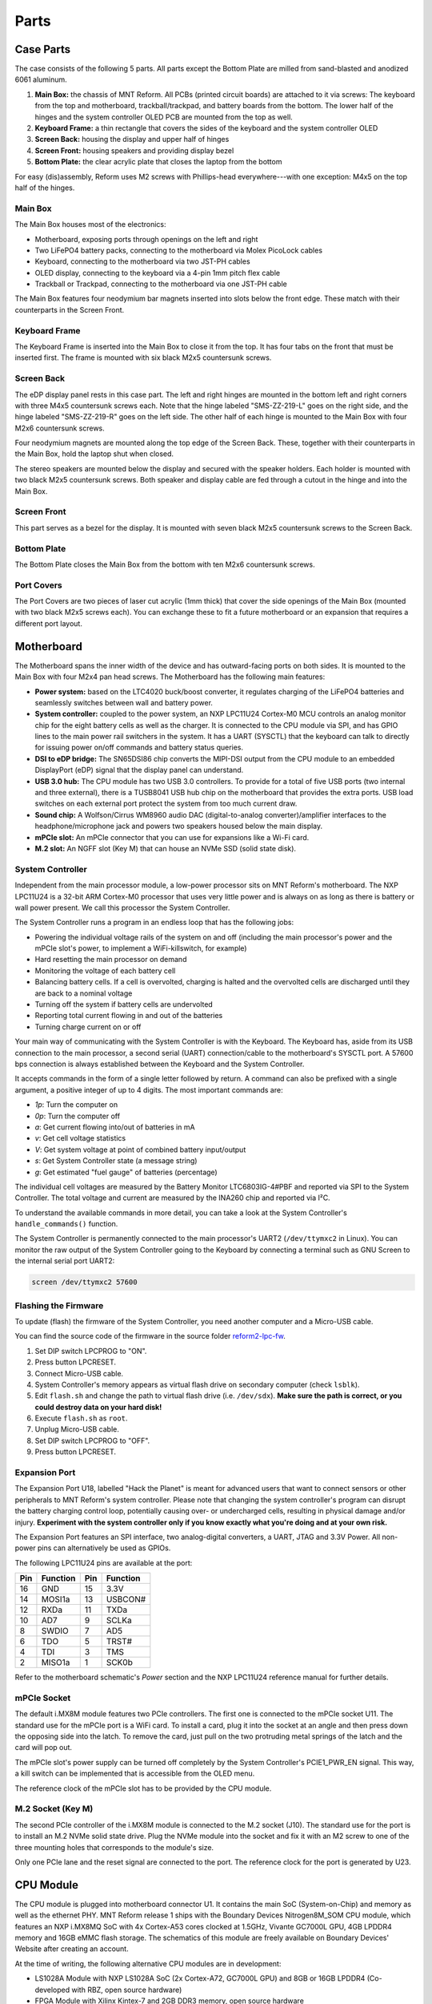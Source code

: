 Parts
+++++

.. role:: raw-latex(raw)
   :format: latex

.. image:: _static/illustrations/30.png

Case Parts
==========

The case consists of the following 5 parts. All parts except the Bottom Plate are milled from sand-blasted and anodized 6061 aluminum.

1. **Main Box:** the chassis of MNT Reform. All PCBs (printed circuit boards) are attached to it via screws: The keyboard from the top and motherboard, trackball/trackpad, and battery boards from the bottom. The lower half of the hinges and the system controller OLED PCB are mounted from the top as well.
2. **Keyboard Frame:** a thin rectangle that covers the sides of the keyboard and the system controller OLED
3. **Screen Back:** housing the display and upper half of hinges
4. **Screen Front:** housing speakers and providing display bezel
5. **Bottom Plate:** the clear acrylic plate that closes the laptop from the bottom

For easy (dis)assembly, Reform uses M2 screws with Phillips-head everywhere---with one exception: M4x5 on the top half of the hinges.

Main Box
--------

.. image:: _static/illustrations/17.png

The Main Box houses most of the electronics:

- Motherboard, exposing ports through openings on the left and right
- Two LiFePO4 battery packs, connecting to the motherboard via Molex PicoLock cables
- Keyboard, connecting to the motherboard via two JST-PH cables
- OLED display, connecting to the keyboard via a 4-pin 1mm pitch flex cable
- Trackball or Trackpad, connecting to the motherboard via one JST-PH cable

The Main Box features four neodymium bar magnets inserted into slots below the front edge. These match with their counterparts in the Screen Front.

Keyboard Frame
--------------

.. image:: _static/illustrations/23.png

The Keyboard Frame is inserted into the Main Box to close it from the top. It has four tabs on the front that must be inserted first. The frame is mounted with six black M2x5 countersunk screws.

Screen Back
-----------

.. image:: _static/illustrations/14.png

The eDP display panel rests in this case part. The left and right hinges are mounted in the bottom left and right corners with three M4x5 countersunk screws each. Note that the hinge labeled "SMS-ZZ-219-L" goes on the right side, and the hinge labeled "SMS-ZZ-219-R" goes on the left side. The other half of each hinge is mounted to the Main Box with four M2x6 countersunk screws.

Four neodymium magnets are mounted along the top edge of the Screen Back. These, together with their counterparts in the Main Box, hold the laptop shut when closed.

.. image:: _static/illustrations/speaker.png

The stereo speakers are mounted below the display and secured with the speaker holders. Each holder is mounted with two black M2x5 countersunk screws. Both speaker and display cable are fed through a cutout in the hinge and into the Main Box.

Screen Front
------------

.. image:: _static/illustrations/16.png

This part serves as a bezel for the display. It is mounted with seven black M2x5 countersunk screws to the Screen Back.

Bottom Plate
------------

.. image:: _static/illustrations/33.png

The Bottom Plate closes the Main Box from the bottom with ten M2x6 countersunk screws.

Port Covers
-----------

.. image:: _static/illustrations/ports-callouts.png

The Port Covers are two pieces of laser cut acrylic (1mm thick) that cover the side openings of the Main Box (mounted with two black M2x5 screws each). You can exchange these to fit a future motherboard or an expansion that requires a different port layout.

Motherboard
===========

.. image:: _static/illustrations/3-callouts.png

The Motherboard spans the inner width of the device and has outward-facing ports on both sides. It is mounted to the Main Box with four M2x4 pan head screws. The Motherboard has the following main features:

- **Power system:** based on the LTC4020 buck/boost converter, it regulates charging of the LiFePO4 batteries and seamlessly switches between wall and battery power.
- **System controller:** coupled to the power system, an NXP LPC11U24 Cortex-M0 MCU controls an analog monitor chip for the eight battery cells as well as the charger. It is connected to the CPU module via SPI, and has GPIO lines to the main power rail switchers in the system. It has a UART (SYSCTL) that the keyboard can talk to directly for issuing power on/off commands and battery status queries.
- **DSI to eDP bridge:** The SN65DSI86 chip converts the MIPI-DSI output from the CPU module to an embedded DisplayPort (eDP) signal that the display panel can understand.
- **USB 3.0 hub:** The CPU module has two USB 3.0 controllers. To provide for a total of five USB ports (two internal and three external), there is a TUSB8041 USB hub chip on the motherboard that provides the extra ports. USB load switches on each external port protect the system from too much current draw.
- **Sound chip:** A Wolfson/Cirrus WM8960 audio DAC (digital-to-analog converter)/amplifier interfaces to the headphone/microphone jack and powers two speakers housed below the main display.
- **mPCIe slot:** An mPCIe connector that you can use for expansions like a Wi-Fi card.
- **M.2 slot:** An NGFF slot (Key M) that can house an NVMe SSD (solid state disk).

System Controller
-----------------

Independent from the main processor module, a low-power processor sits on MNT Reform's motherboard. The NXP LPC11U24 is a 32-bit ARM Cortex-M0 processor that uses very little power and is always on as long as there is battery or wall power present. We call this processor the System Controller.

The System Controller runs a program in an endless loop that has the following jobs:

- Powering the individual voltage rails of the system on and off (including the main processor's power and the mPCIe slot's power, to implement a WiFi-killswitch, for example)
- Hard resetting the main processor on demand
- Monitoring the voltage of each battery cell
- Balancing battery cells. If a cell is overvolted, charging is halted and the overvolted cells are discharged until they are back to a nominal voltage
- Turning off the system if battery cells are undervolted
- Reporting total current flowing in and out of the batteries
- Turning charge current on or off

Your main way of communicating with the System Controller is with the Keyboard. The Keyboard has, aside from its USB connection to the main processor, a second serial (UART) connection/cable to the motherboard's SYSCTL port. A 57600 bps connection is always established between the Keyboard and the System Controller.

It accepts commands in the form of a single letter followed by return. A command can also be prefixed with a single argument, a positive integer of up to 4 digits. The most important commands are:

- *1p*: Turn the computer on
- *0p*: Turn the computer off
- *a*: Get current flowing into/out of batteries in mA
- *v*: Get cell voltage statistics
- *V*: Get system voltage at point of combined battery input/output
- *s*: Get System Controller state (a message string)
- *g*: Get estimated "fuel gauge" of batteries (percentage)

The individual cell voltages are measured by the Battery Monitor LTC6803IG-4#PBF and reported via SPI to the System Controller. The total voltage and current are measured by the INA260 chip and reported via I²C.

To understand the available commands in more detail, you can take a look at the System Controller's ``handle_commands()`` function.

The System Controller is permanently connected to the main processor's UART2 (``/dev/ttymxc2`` in Linux). You can monitor the raw output of the System Controller going to the Keyboard by connecting a terminal such as GNU Screen to the internal serial port UART2:

.. code-block:: none

   screen /dev/ttymxc2 57600

Flashing the Firmware
---------------------

.. image:: _static/illustrations/27-callouts.png

To update (flash) the firmware of the System Controller, you need another computer and a Micro-USB cable.

You can find the source code of the firmware in the source folder `reform2-lpc-fw <https://source.mnt.re/reform/reform/-/tree/master/reform2-lpc-fw>`_.

1. Set DIP switch LPCPROG to "ON".
2. Press button LPCRESET.
3. Connect Micro-USB cable.
4. System Controller's memory appears as virtual flash drive on secondary computer (check ``lsblk``).
5. Edit ``flash.sh`` and change the path to virtual flash drive (i.e. ``/dev/sdx``). **Make sure the path is correct, or you could destroy data on your hard disk!**
6. Execute ``flash.sh`` as ``root``.
7. Unplug Micro-USB cable.
8. Set DIP switch LPCPROG to "OFF".
9. Press button LPCRESET.

Expansion Port
--------------

.. image:: _static/illustrations/28-callouts.png

The Expansion Port U18, labelled "Hack the Planet" is meant for advanced users that want to connect sensors or other peripherals to MNT Reform's system controller. Please note that changing the system controller's program can disrupt the battery charging control loop, potentially causing over- or undercharged cells, resulting in physical damage and/or injury. **Experiment with the system controller only if you know exactly what you're doing and at your own risk.**

The Expansion Port features an SPI interface, two analog-digital converters, a UART, JTAG and 3.3V Power. All non-power pins can alternatively be used as GPIOs.

The following LPC11U24 pins are available at the port:

=== ========== === =========
Pin Function   Pin Function
=== ========== === =========
16  GND        15  3.3V
14  MOSI1a     13  USBCON#
12  RXDa       11  TXDa
10  AD7        9   SCLKa
8   SWDIO      7   AD5
6   TDO        5   TRST#
4   TDI        3   TMS
2   MISO1a     1   SCK0b
=== ========== === =========

Refer to the motherboard schematic's *Power* section and the NXP LPC11U24 reference manual for further details.

mPCIe Socket
------------

.. image:: _static/illustrations/mpcie.png

The default i.MX8M module features two PCIe controllers. The first one is connected to the mPCIe socket U11. The standard use for the mPCIe port is a WiFi card. To install a card, plug it into the socket at an angle and then press down the opposing side into the latch. To remove the card, just pull on the two protruding metal springs of the latch and the card will pop out.

The mPCIe slot's power supply can be turned off completely by the System Controller's PCIE1_PWR_EN signal. This way, a kill switch can be implemented that is accessible from the OLED menu.

The reference clock of the mPCIe slot has to be provided by the CPU module.

M.2 Socket (Key M)
------------------

.. image:: _static/illustrations/m2.png

The second PCIe controller of the i.MX8M module is connected to the M.2 socket (J10). The standard use for the port is to install an M.2 NVMe solid state drive. Plug the NVMe module into the socket and fix it with an M2 screw to one of the three mounting holes that corresponds to the module's size.

Only one PCIe lane and the reset signal are connected to the port. The reference clock for the port is generated by U23.

CPU Module
==========

.. image:: _static/illustrations/cpu-imx8mq.png

The CPU module is plugged into motherboard connector U1. It contains the main SoC (System-on-Chip) and memory as well as the ethernet PHY. MNT Reform release 1 ships with the Boundary Devices Nitrogen8M_SOM CPU module, which features an NXP i.MX8MQ SoC with 4x Cortex-A53 cores clocked at 1.5GHz, Vivante GC7000L GPU, 4GB LPDDR4 memory and 16GB eMMC flash storage. The schematics of this module are freely available on Boundary Devices' Website after creating an account.

At the time of writing, the following alternative CPU modules are in development:

- LS1028A Module with NXP LS1028A SoC (2x Cortex-A72, GC7000L GPU) and 8GB or 16GB LPDDR4 (Co-developed with RBZ, open source hardware)
- FPGA Module with Xilinx Kintex-7 and 2GB DDR3 memory, open source hardware

If you want to develop your own CPU module, visit `<https://source.mnt.re/reform/reform-som-template>`_ for a KiCAD template and more technical information.

Display Connector
-----------------

The default display in MNT Reform conforms to the eDP (embedded DisplayPort) standard. The Nitrogen8M_SOM outputs a MIPI-DSI signal on its flex connector that is fed into the J24 connector on the motherboard using the 30 pin, 0.5mm pitch flex cable. The SN65DSI86 chip on the motherboard converts the MIPI-DSI signal to eDP. If you use an alternative module that outputs eDP directly, the J24 connection is skipped. Refer to the manual of your module instead.

Heatsink
========

The heatsink is a piece of milled aluminum that connects to the silicon die of the main SoC on the CPU module, with a dab of thermal paste applied on the die. The heatsink is fixed to the motherboard by four M2x14 screws. The screws are supported by four plastic cylindrical spacers.

Keyboard
========

.. image:: _static/illustrations/kbd-callouts.png

The Keyboard is mounted to the top of the Main Box with six M2x4 pan head screws. It is powered by an ATmega32U4_ 8-bit microcontroller. The controller scans the row/column matrix of keyswitches and reports keypresses via USB HID (human interface device) to the motherboard. Each switch has a diode to prevent ghosting, so you can press multiple keys at once. The microcontroller runs a firmware based on LUFA_, which is an open source library for implementing USB input devices.

The second role of the keyboard is to serve as a user interface to the LPC system controller on the mainboard, even when the main SoC is turned off. To make this possible, the Keyboard connects via a separate UART cable to the motherboards SYSCTL header (J23).

Keyboard Firmware
-----------------

You can find the MNT Reform keyboard firmware in the source folder `reform2-keyboard-fw <https://source.mnt.re/reform/reform/-/tree/master/reform2-keyboard-fw>`_.

To modify the scancodes of the keyboard matrix, edit the file Keyboard.c and rebuild the firmware by typing the following command in a terminal:

.. code-block:: none

   make

To be able to flash the firmware to the keyboard, the ATmega has to be in a special mode where it identifies as an "Atmel DFU bootloader" USB device.

Remove the keyboard's frame and toggle the programming DIP switch SW84 on the keyboard to "ON". Then press the reset button SW83. Before doing this, you need a means to start the flashing command without MNT Reform's internal keyboard. You can use an external USB keyboard, or use the trackball/trackpad to copy and paste the flash command and a new line.

The keyboard will reappear as a Atmel DFU bootloader USB device. You can then upload your new firmware by executing:

.. code-block:: none

   ./flash.sh

Backlight
---------

Most keys have a white light emitting diode (LED) to illuminate the transparent part of the keycaps, making the laser engraved letters visible in darkness. You can control the backlight's brightness via Circle key combinations or the OLED menu.

Replacing a Keycap
------------------

.. image:: _static/illustrations/22.png

MNT Reform comes with custom *MBK* keycaps by FKcaps, but you can use any keycaps compatible with `Kailh Choc <http://www.kailh.com/en/Products/Ks/CS>`_ keyswitches. You can easily pull out individual keycaps with your fingernails---or better, using a keycap puller---and swap them around. The only two keycap sizes on the keyboard are 1U and 1.5U.

Replacing a Keyswitch
---------------------

Should a keyswitch ever break, you can replace it with `Kailh Choc Brown (CPG135001D02) <http://www.kailh.com/en/Products/Ks/CS/320.html>`_.

Use a soldering iron and solder wick to remove the solder of one pin. Try to pull out the corresponding side of the switch from the top while continuing to heat the pin. Repeat the same for the other pin and go back and forth until you can remove the switch.

.. _LUFA: http://www.fourwalledcubicle.com/files/LUFA/Doc/170418/html/
.. _ATmega32U4: http://ww1.microchip.com/downloads/en/DeviceDoc/Atmel-7766-8-bit-AVR-ATmega16U4-32U4_Datasheet.pdf

OLED Module
===========

.. image:: _static/illustrations/21-callouts.png

The OLED display sits on the OLED Module which is connected to the keyboard through a 4-pin, 1mm pitch flex cable. The communication protocol is I²C. The module is mounted in the Main Box on top of the keyboard with two M2x4 pan head screws.

Trackball
=========

.. image:: _static/illustrations/7-callouts.png

The trackball uses the same microcontroller and LUFA library as the keyboard, but instead of scanning a matrix of switches, it gets X and Y movement coordinates from the `PAT9125EL optical sensor <https://www.pixart.com/_getfs.php?tb=product&id=72&fs=ck2_fs_en>`_ that is connected via I²C. The electronic connection between trackball sensor and controller is made with a 6-pin 0.5mm pitch flex cable.

The trackball has five buttons. These make use of the same keyswitches as the keyboard: Kailh Choc Brown (CPG135001D02). The button caps are 3D printed using SLA technology (Formlabs Form 2). If you want to substitute your own replacements, you can find the STL files for the caps in the MNT Reform source repository. The cup and lid of the trackball are 3D printed using the same method.

.. image:: _static/illustrations/8-1-callouts.png

Trackball Cleaning
------------------

From time to time, you should clean dust and debris from the trackball. To do this, carefully lift off the left and right buttons. Then, unscrew the two screws holding the trackball's lid and remove the ball. Clean the inside of the cup with a soft cloth. Don't use detergents as these can dissolve the cup's material.

Trackball Firmware
------------------

You can find the trackball firmware in the source folder `reform2-trackball-fw <https://source.mnt.re/reform/reform/-/tree/master/reform2-trackball-fw>`_.

The trackball firmware is based on the LUFA USB device library and implements a USB HID Mouse. To modify the behaviour of the trackball, edit the file Mouse.c and rebuild the firmware by typing the following command in a terminal:

.. code-block:: none

   make

Same as the keyboard, the trackball's MCU has to be in bootloader USB mode for flashing. Toggle the programming DIP switch SW7 on the trackball controller to "ON" and press the reset button SW6.

The trackball will reappear as an "Atmel DFU bootloader" USB device. You can then upload your new firmware by executing:

.. code-block:: none

   ./flash.sh

Trackpad
========

The trackpad uses the same microcontroller as the keyboard and trackball. To sense the touch and motion of fingers, it integrates an Azoteq TPS65-201 capacitive sensor which reports coordinates to the microcontroller via the SPI protocol.

.. image:: _static/illustrations/8-2-callouts.png

TODO: missing reset button in model

Trackpad Firmware
-----------------

You can find the trackpad firmware in the source folder `reform2-trackpad-fw <https://source.mnt.re/reform/reform/-/tree/master/reform2-trackpad-fw>`_.

Same as the trackball and keyboard, the trackpad firmware is based on the LUFA USB device library and implements a USB HID Mouse. To modify the behaviour of the trackpad, edit the file Mouse.c and rebuild the firmware by typing the following command in a terminal:

.. code-block:: none

   make

For flashing, the MCU has to be in bootloader USB mode. Toggle the programming DIP switch SW7 to "ON" and press the reset button SW6. The trackpad will reappear as an "Atmel DFU bootloader USB" device. You can then upload your new firmware by executing:

.. code-block:: none

   ./flash.sh

Exchanging Trackball and Trackpad
=================================

You can easily swap the Trackball for the Trackpad module and vice versa. To do this, first disconnect the wall power and flip MNT Reform on its back. Open the Bottom Plate and remove all battery cells. Unplug the side of the internal USB cable that is connected to the installed module. Then, unscrew the module's case mounting screws (four M2x4 pan head screws for the Trackball, two M2x4 pan head screws for the Trackpad) and pull out the module. Reverse the process to install the new input device. The Trackball is inserted so that its four mounting holes line up with four matching holes in the Main Box. The Trackpad slides into a slot in the Main Box with one end first (the end without mounting tabs) and is then mounted to the Main Box with two screws that go through the tabs on the other end. After mounting the desired module, reconnect the internal USB cable to it.

Battery Packs
=============

MNT Reform has two identical battery packs, referred to as the Left and Right packs. Each pack has four 18650 cells with LiFePO4 chemistry (3.2V) and is mounted to the Main Box with four M2x4 pan head screws. You may be tempted to try cells of other chemistries like Li-Ion or NiMH, **but never do this, as these are incompatible.**

**Only use LiFePO4 cells with MNT Reform!**

When inserting battery cells, **make sure that the positive and negative poles are facing in the correct direction.** The poles are marked on the silkscreen of the battery pack PCBs.

All 8 cells are connected in series. When fully charged at 3.6V, the total voltage of the cells can add up to 28.8V. **Make sure not to bridge/short any battery clips to the case or neighboring clips or pins, as this will immediately cause sparks and burnt traces.**

When working inside MNT Reform, remove all battery cells. This way you can easily prevent damage from accidental discharge.

LiFePO4 cells are safely discharged to 2.5V. Please make sure not to discharge the cells further. If you plan to leave your MNT Reform turned off/uncharged for more than a few days, disconnect the battery packs or take out the cells to avoid deep discharge.

.. image:: _static/illustrations/13-callouts.png

Compatible Battery Cells
-------------------------

The following table lists compatible LiFePO4 cells, but any LiFePO4 chemistry cell of 18650 size should work. It is not recommended to mix cells of different capacities, as the lowest capacity cell will dictate the lowest safe point of discharge.

============ ============== ========
Brand        Model          Capacity
============ ============== ========
JGNE         MH48108        1800mAh
IFR          18650 LiFePO4  1400mAh
LithiumWerks APR18650M1-B   1100mAh
Sony Konion  US18650FTC1    1100mAh
============ ============== ========

Compatible Displays
===================

MNT Reform was designed to be compatible with a number of 13.3 inch (diagonal) 1920x1080 pixel eDP displays. We tested the following display models successfully:

============ ==============================
Brand        Model
============ ==============================
Innolux      N125HCE-GN1 (Center Connector)
Innolux      N125HCE-GN1 (Side Connector)
Innolux      N125HCE-GPA (glossy or matte)
BOE          NV125FH1-N82
AU Optronics B125HAN02.2
============ ==============================

